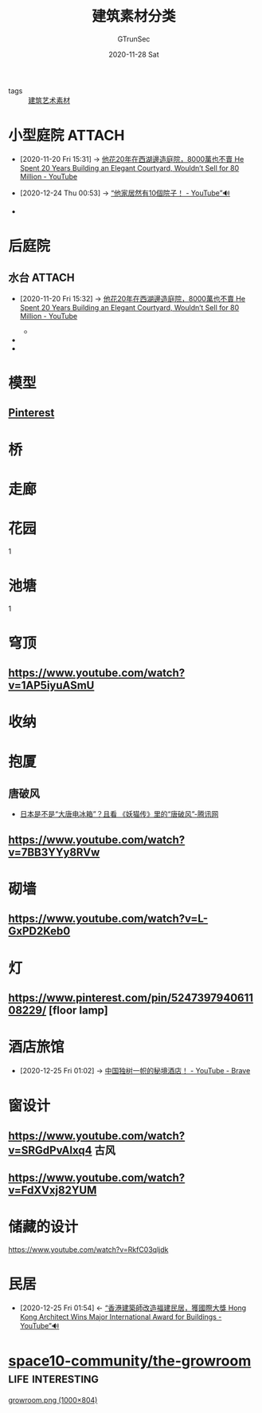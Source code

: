 #+TITLE: 建筑素材分类
#+AUTHOR: GTrunSec
#+EMAIL: gtrunsec@hardenedlinux.org
#+DATE: 2020-11-28 Sat


#+OPTIONS:   H:3 num:t toc:t \n:nil @:t ::t |:t ^:nil -:t f:t *:t <:t

- tags :: [[file:建筑艺术素材.org][建筑艺术素材]]

* 小型庭院 :ATTACH:
:PROPERTIES:
:ID:       a97e5ed6-8b19-41bf-b4b6-9bf4a2f71b54
:BRAIN_CHILDREN: ad00c0a0-717f-4939-8205-89d0c8d0178c
:END:
- [2020-11-20 Fri 15:31] -> [[id:9050b828-5b2a-49db-82ed-c913ed18d3b6][他花20年在西湖邊造庭院，8000萬也不賣 He Spent 20 Years Building an Elegant Courtyard, Wouldn’t Sell for 80 Million - YouTube]]
- [2020-12-24 Thu 00:53] -> [[id:c29e2368-9c21-491d-b31e-53c0079f2fba][“他家居然有10個院子！ - YouTube”🔊]]
  #+NAME:
#+CAPTION:
#+ATTR_HTML: :width 700
  + [[attachment:20200925_225732screenshot.png]]






* 后庭院
** 水台 :ATTACH:
:PROPERTIES:
:id: 59c0b564-7a2c-466e-b759-d6b7b68df8bd
:BRAIN_CHILDREN: ad00c0a0-717f-4939-8205-89d0c8d0178c
:END:
 - [2020-11-20 Fri 15:32] -> [[id:9050b828-5b2a-49db-82ed-c913ed18d3b6][他花20年在西湖邊造庭院，8000萬也不賣 He Spent 20 Years Building an Elegant Courtyard, Wouldn’t Sell for 80 Million - YouTube]]
     #+NAME:
     #+CAPTION:
     #+ATTR_HTML: :width 700
   + [[attachment:20200925_230006screenshot.png]]

 -

 -
* 模型
** [[https://www.pinterest.com/pin/617485798885413770/][Pinterest]]
* 桥
* 走廊

* 花园
1

* 池塘
1

* 穹顶
** https://www.youtube.com/watch?v=1AP5iyuASmU
* 收纳
* 抱厦
** 唐破风
- [[https://new.qq.com/omn/20180121/20180121A01NCX.html][日本是不是“大唐电冰箱”？且看 《妖猫传》里的“唐破风”-腾讯网]]


** https://www.youtube.com/watch?v=7BB3YYy8RVw
* 砌墙
** https://www.youtube.com/watch?v=L-GxPD2Keb0
* 灯
** https://www.pinterest.com/pin/524739794061108229/ [floor lamp]
* 酒店旅馆
:PROPERTIES:
:id: f2295123-a3fb-4739-925c-aebb51dcaa55
:BRAIN_PARENTS: ad00c0a0-717f-4939-8205-89d0c8d0178c
:END:
 - [2020-12-25 Fri 01:02] -> [[id:b8b0fdf0-0125-4de8-93dc-1ca310a1ffc4][中国独树一帜的秘境酒店！ - YouTube - Brave]]
* 窗设计
:PROPERTIES:
:id: 7752c9d5-30c3-47f6-a59b-e4a8ccbed348
:BRAIN_CHILDREN: ad00c0a0-717f-4939-8205-89d0c8d0178c
:END:
** https://www.youtube.com/watch?v=SRGdPvAlxq4                                 :古风:
** https://www.youtube.com/watch?v=FdXVxj82YUM
* 储藏的设计
https://www.youtube.com/watch?v=RkfC03qljdk
* 民居
:PROPERTIES:
:ID:       2ab1740b-8cb4-40b3-95df-07375d8c58d2
:END:
- [2020-12-25 Fri 01:54] <- [[id:c476de67-9ca9-480d-a27c-312665765faf][“香港建築師改造福建民居，獲國際大獎 Hong Kong Architect Wins Major International Award for Buildings - YouTube”🔊]]



* [[https://github.com/space10-community/the-growroom][space10-community/the-growroom]] :life:interesting:

[[https://raw.githubusercontent.com/space10-community/the-growroom/master/growroom.png][growroom.png (1000×804)]]
